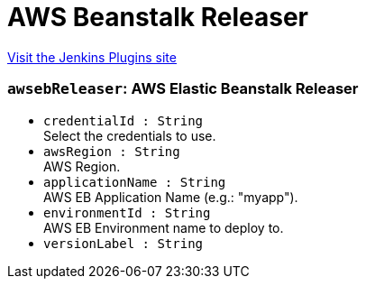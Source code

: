 = AWS Beanstalk Releaser
:page-layout: pipelinesteps

:notitle:
:description:
:author:
:email: jenkinsci-users@googlegroups.com
:sectanchors:
:toc: left
:compat-mode!:


++++
<a href="https://plugins.jenkins.io/aws-beanstalk-releaser">Visit the Jenkins Plugins site</a>
++++


=== `awsebReleaser`: AWS Elastic Beanstalk Releaser
++++
<ul><li><code>credentialId : String</code>
<div><div>
 Select the credentials to use.
</div></div>

</li>
<li><code>awsRegion : String</code>
<div><div>
 AWS Region.
</div></div>

</li>
<li><code>applicationName : String</code>
<div><div>
 AWS EB Application Name (e.g.: "myapp").
</div></div>

</li>
<li><code>environmentId : String</code>
<div><div>
 AWS EB Environment name to deploy to.
</div></div>

</li>
<li><code>versionLabel : String</code>
</li>
</ul>


++++
